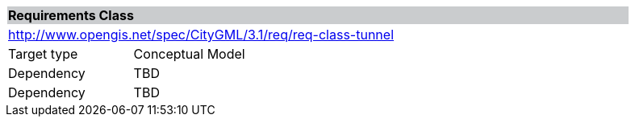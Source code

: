 [[rc_tunnel]]
[cols="1,4",width="90%"]
|===
2+|*Requirements Class* {set:cellbgcolor:#CACCCE}
2+|http://www.opengis.net/spec/CityGML/3.1/req/req-class-tunnel {set:cellbgcolor:#FFFFFF}
|Target type |Conceptual Model
|Dependency |TBD
|Dependency |TBD
|===
